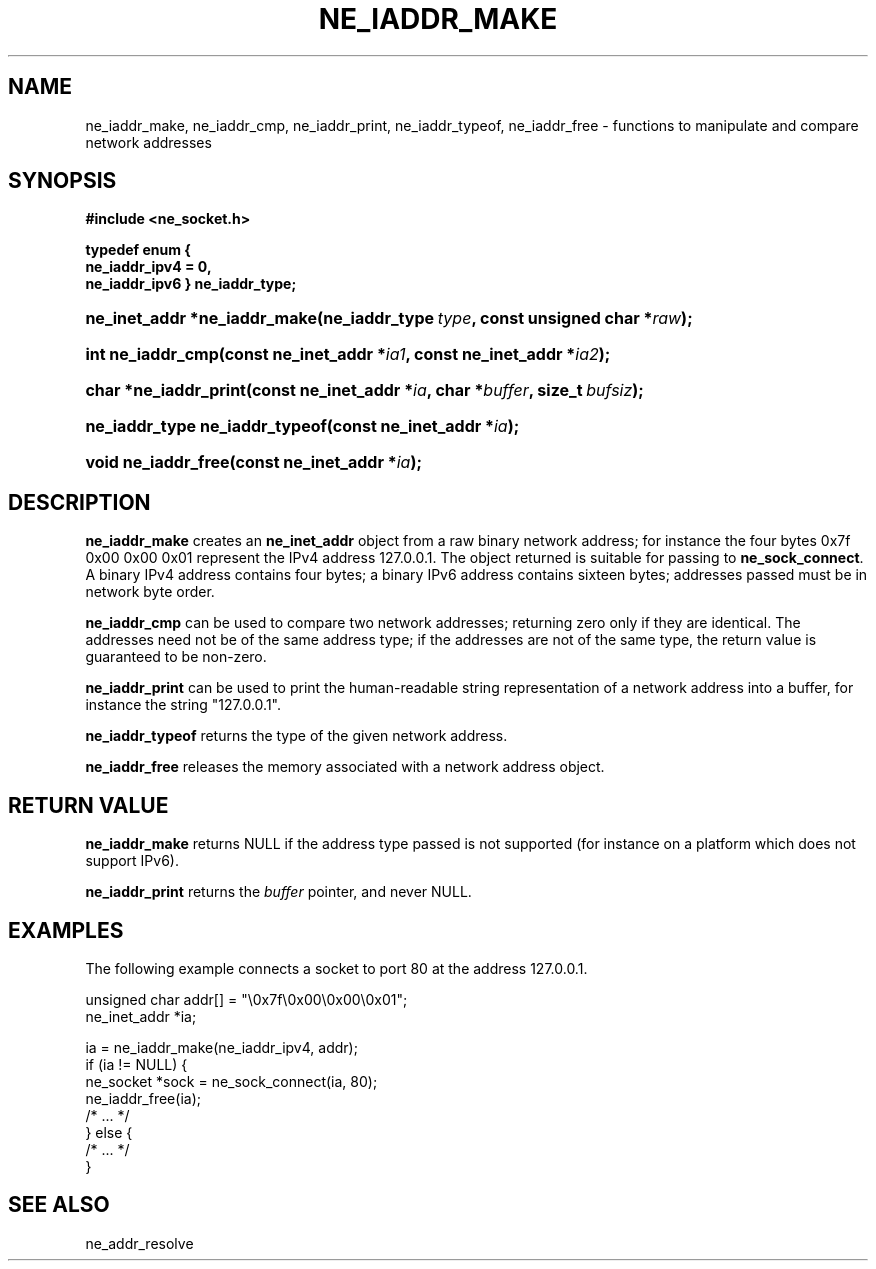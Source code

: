 .\" ** You probably do not want to edit this file directly **
.\" It was generated using the DocBook XSL Stylesheets (version 1.69.1).
.\" Instead of manually editing it, you probably should edit the DocBook XML
.\" source for it and then use the DocBook XSL Stylesheets to regenerate it.
.TH "NE_IADDR_MAKE" "3" "23 January 2007" "neon 0.26.3" "neon API reference"
.\" disable hyphenation
.nh
.\" disable justification (adjust text to left margin only)
.ad l
.SH "NAME"
ne_iaddr_make, ne_iaddr_cmp, ne_iaddr_print, ne_iaddr_typeof, ne_iaddr_free \- functions to manipulate and compare network addresses
.SH "SYNOPSIS"
.PP
\fB#include <ne_socket.h>

typedef enum {
    ne_iaddr_ipv4 = 0,
    ne_iaddr_ipv6
} \fR\fB\fBne_iaddr_type\fR\fR\fB;\fR
.HP 28
\fBne_inet_addr\ *\fBne_iaddr_make\fR\fR\fB(\fR\fBne_iaddr_type\ \fR\fB\fItype\fR\fR\fB, \fR\fBconst\ unsigned\ char\ *\fR\fB\fIraw\fR\fR\fB);\fR
.HP 17
\fBint\ \fBne_iaddr_cmp\fR\fR\fB(\fR\fBconst\ ne_inet_addr\ *\fR\fB\fIia1\fR\fR\fB, \fR\fBconst\ ne_inet_addr\ *\fR\fB\fIia2\fR\fR\fB);\fR
.HP 21
\fBchar\ *\fBne_iaddr_print\fR\fR\fB(\fR\fBconst\ ne_inet_addr\ *\fR\fB\fIia\fR\fR\fB, \fR\fBchar\ *\fR\fB\fIbuffer\fR\fR\fB, \fR\fBsize_t\ \fR\fB\fIbufsiz\fR\fR\fB);\fR
.HP 30
\fBne_iaddr_type\ \fBne_iaddr_typeof\fR\fR\fB(\fR\fBconst\ ne_inet_addr\ *\fR\fB\fIia\fR\fR\fB);\fR
.HP 19
\fBvoid\ \fBne_iaddr_free\fR\fR\fB(\fR\fBconst\ ne_inet_addr\ *\fR\fB\fIia\fR\fR\fB);\fR
.SH "DESCRIPTION"
.PP
\fBne_iaddr_make\fR
creates an
\fBne_inet_addr\fR
object from a raw binary network address; for instance the four bytes
0x7f 0x00 0x00 0x01
represent the IPv4 address
127.0.0.1. The object returned is suitable for passing to
\fBne_sock_connect\fR. A binary IPv4 address contains four bytes; a binary IPv6 address contains sixteen bytes; addresses passed must be in network byte order.
.PP
\fBne_iaddr_cmp\fR
can be used to compare two network addresses; returning zero only if they are identical. The addresses need not be of the same address type; if the addresses are not of the same type, the return value is guaranteed to be non\-zero.
.PP
\fBne_iaddr_print\fR
can be used to print the human\-readable string representation of a network address into a buffer, for instance the string
"127.0.0.1".
.PP
\fBne_iaddr_typeof\fR
returns the type of the given network address.
.PP
\fBne_iaddr_free\fR
releases the memory associated with a network address object.
.SH "RETURN VALUE"
.PP
\fBne_iaddr_make\fR
returns
NULL
if the address type passed is not supported (for instance on a platform which does not support IPv6).
.PP
\fBne_iaddr_print\fR
returns the
\fIbuffer\fR
pointer, and never
NULL.
.SH "EXAMPLES"
.PP
The following example connects a socket to port 80 at the address
127.0.0.1.
.sp
.nf
unsigned char addr[] = "\\0x7f\\0x00\\0x00\\0x01";
ne_inet_addr *ia;

ia = ne_iaddr_make(ne_iaddr_ipv4, addr);
if (ia != NULL) {
    ne_socket *sock = ne_sock_connect(ia, 80);
    ne_iaddr_free(ia);
    /* ... */
} else {
    /* ... */
}
.fi
.SH "SEE ALSO"
.PP
ne_addr_resolve
